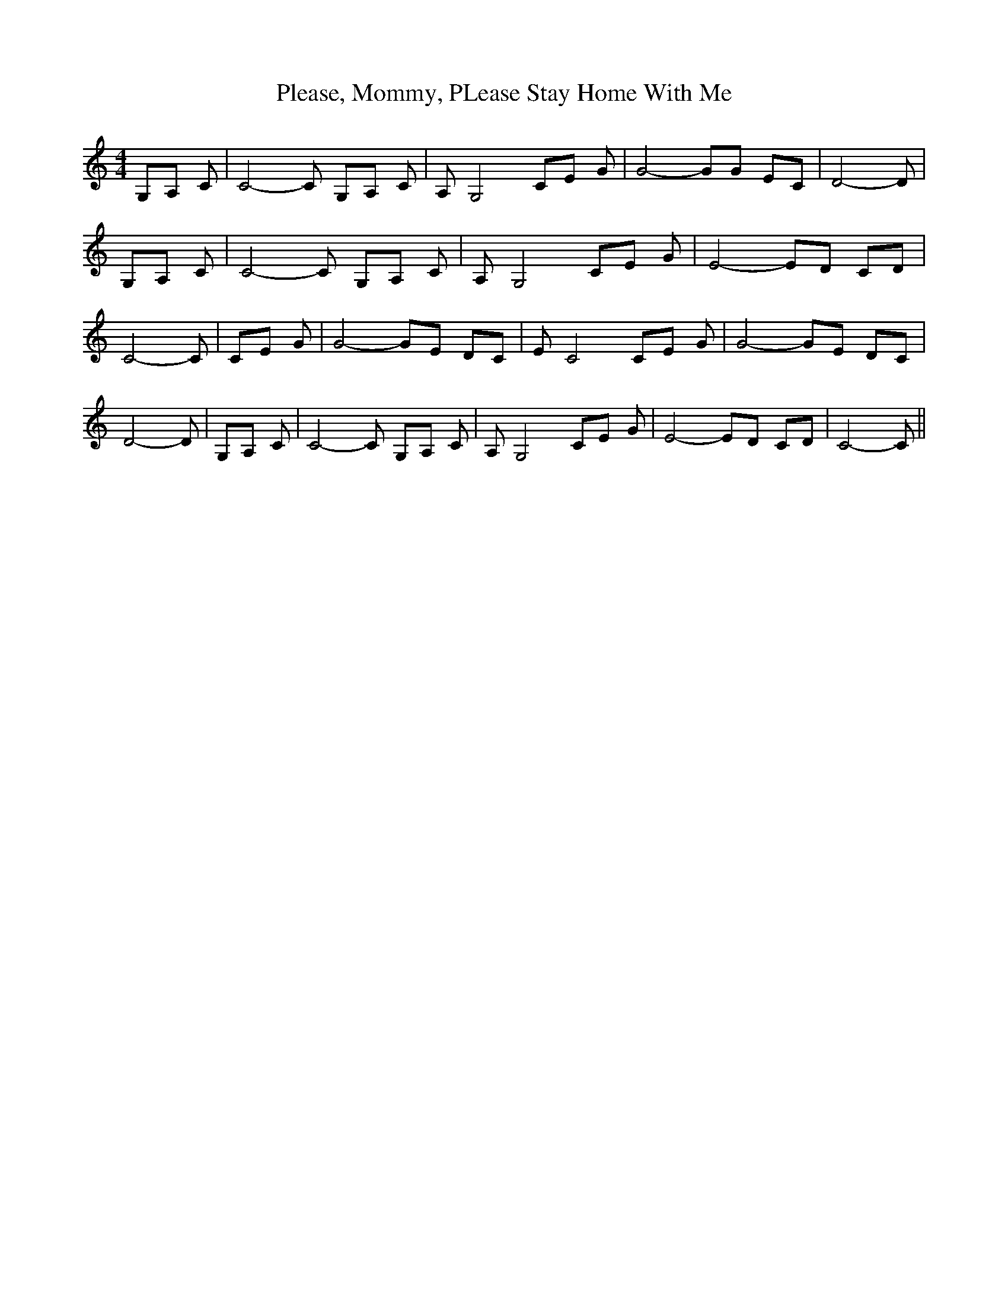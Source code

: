 % Generated more or less automatically by swtoabc by Erich Rickheit KSC
X:1
T:Please, Mommy, PLease Stay Home With Me
M:4/4
L:1/8
K:C
 G,A, C| C4- C G,A, C| A, G,4 CE G| G4- GG EC| D4- D| G,A, C| C4- C G,A, C|\
 A, G,4 CE G| E4- ED CD| C4- C| CE G| G4- GE DC| E C4 CE G| G4- GE DC|\
 D4- D| G,A, C| C4- C G,A, C| A, G,4 CE G| E4- ED CD| C4- C||

